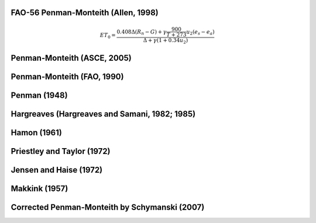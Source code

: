 FAO-56 Penman-Monteith (Allen, 1998)
-----------------

.. math::

   \begin{eqnarray}
      ET_0 = \frac{0.408 \Delta (R_{n}-G)+ \gamma \frac{900}{T+273} u_2 (e_{s}-e_{a})}{\Delta +\gamma (1+0.34u_2)}
   \end{eqnarray}
   

Penman-Monteith (ASCE, 2005)
-----------------

Penman-Monteith (FAO, 1990)
-----------------

Penman (1948)
-----------------

Hargreaves (Hargreaves and Samani, 1982; 1985)
-----------------

Hamon (1961)
-----------------

Priestley and Taylor (1972)
-----------------

Jensen and Haise (1972)
-----------------

Makkink (1957)
-----------------

Corrected Penman-Monteith by Schymanski (2007)
-----------------

